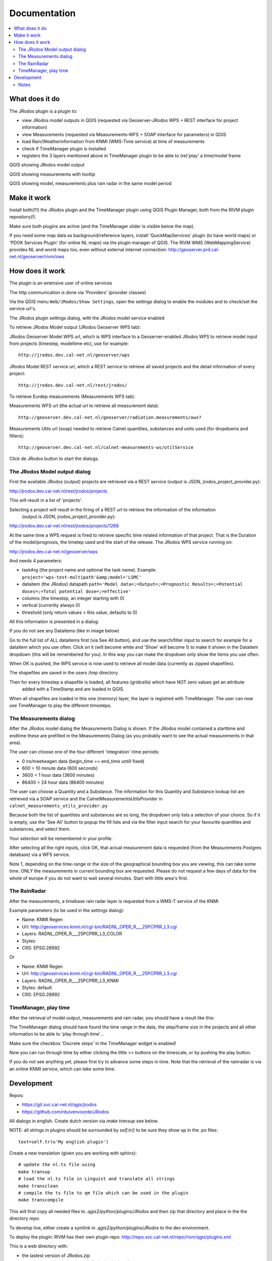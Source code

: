 
Documentation
=============

.. contents::
   :local:


What does it do
---------------

The JRodos plugin is a plugin to:

- view JRodos model outputs in QGIS (requested via Geoserver-JRodos WPS + REST interface for project information)
- view Measurements (requested via Measurements-WFS + SOAP interface for parameters) in QGIS
- load Rain/Weatherinformation from KNMI (WMS-Time service) at time of measurements
- check if TimeManager plugin is installed
- registers the 3 layers mentioned above in TimeManager plugin to be able to (re)'play' a time/model frame

QGIS showing JRodos model output

.. image:: img/jrodos_output.png
   :width: 100 %

QGIS showing measurements with tooltip

.. image:: img/measurements_tooltip.png
   :width: 100 %

QGIS showing model, measurements plus rain radar in the same model period

.. image:: img/jrodos_measurements_rain.png
   :width: 100 %

Make it work
------------

Install both(!!!) the JRodos plugin and the TimeManager plugin using QGIS Plugin Manager,
both from the RIVM plugin repository(!).

Make sure both plugins are active (and the TimeManager slider is visible below the map).

If you need some map data as background/reference layers, install 'QuickMapServices' plugin (to have world maps)
or 'PDOK Services Plugin' (for online NL maps) via the plugin manager of QGIS.
The RIVM WMS (WebMappingService) provides NL and world maps too,
even without external internet connection: http://geoserver.prd.cal-net.nl/geoserver/rivm/ows


How does it work
----------------

The plugin is an extensive user of online services

The http communication is done via 'Providers' (provider classes)

Via the QGIS menu ``Web/JRodos/Show Settings``, open the settings dialog to enable the modules
and to check/set the service url's.

The JRodos plugin settings dialog, with the JRodos model service enabled

.. image:: img/jrodos_settings_dialog.png

To retrieve JRodos Model output (JRodos Geoserver WPS tab):

JRodos Geoserver Model WPS url, which is WPS interface to a Geoserver-enabled JRodos WPS to retrieve
model input from projects (timestep, modeltime etc), use for example::

  http://jrodos.dev.cal-net.nl/geoserver/wps


JRodos Model REST service url, which a REST service to retrieve all saved projects
and the detail information of every project::

  http://jrodos.dev.cal-net.nl/rest/jrodos/


To retrieve Eurdep measurements (Measurements WFS tab):

Measurements WFS url (the actual url to retrieve all measurement data)::

  http://geoserver.dev.cal-net.nl/geoserver/radiation.measurements/ows?


Measurements Utils url (soap) needed to retrieve Calnet quantities, substances and units used
(for dropdowns and filters)::

  http://geoserver.dev.cal-net.nl/calnet-measurements-ws/utilService

Click de JRodos button to start the dialogs.


The JRodos Model output dialog
..............................

First the available JRodos (output) projects are retrieved via a REST service (output is JSON, jrodos_project_provider.py):

http://jrodos.dev.cal-net.nl/rest/jrodos/projects

This will result in a list of 'projects'.

Selecting a project will result in the firing of a REST url to retrieve the information of the information
 (output is JSON, jrodos_project_provider.py):

http://jrodos.dev.cal-net.nl/rest/jrodos/projects/1268

At the same time a WPS request is fired to retrieve specific time related information of that project.
That is the Duration of the model/prognosis, the timetep used and the start of the release.
The JRodos WPS service running on:

http://jrodos.dev.cal-net.nl/geoserver/wps

And needs 4 parameters:

- taskArg (the project name and optional the task name). Example: ``project='wps-test-multipath'&amp;model='LSMC'``
- dataitem (the JRodos) datapath ``path='Model data=;=Output=;=Prognostic Results=;=Potential doses=;=Total potential dose=;=effective'``
- columns (the timestep, an integer starting with 0)
- vertical (currently always 0)
- threshold (only return values > this value, defaults to 0)

All this information is presented in a dialog:

.. image:: img/jrodos_project_task.png

If you do not see any Dataitems (like in image below)

.. image:: img/jrodos_dataitem_filter.png

Go to the full list of ALL dataitems first (via See All button), and use the search/filter input to search
for example for a dataitem which you use often. Click on it (will become white and 'Show' will become 1)
to make it shown in the Dataitem dropdown (this will be remembered for you).
In this way you can make the dropdown only show the items you use often.

When OK is pushed, the WPS service is now used to retrieve all model data (currently as zipped shapefiles).

The shapefiles are saved in the users /tmp directory.

Then for every timestep a shapefile is loaded, all features (gridcells) which have NOT zero values get an attribute
 added with a TimeStamp and are loaded in QGIS.

When all shapefiles are loaded in this one (memory) layer, the layer is registred with TimeManager.
The user can now use TimeManager to play the different timesteps.


The Measurements dialog
.......................

After the JRodos model dialog the Measurements Dialog is shown. If the JRodos model contained a starttime and endtime
these are prefilled in the Measurements Dialog (as you probably want to see the actual measurements in that area).

.. image:: img/jrodos_requesting_model_measurements.png
   :width: 100 %

The user can choose one of the four different 'integration'-time periods:

- 0  irs/meetwagen data (begin_time == end_time untill fixed)
- 600 = 10 minute data (600 seconds)
- 3600 = 1 hour data (3600 minutes)
- 86400 = 24 hour data (86400 minutes)

The user can choose a Quantity and a Substance. The information for this Quantity and Substance lookup list
are retrieved via a SOAP service and the CalnetMeasurementsUtilsProvider in ``calnet_measurements_utils_provider.py``

Because both the list of quantities and substances are so long, the dropdown only lists a selection of your
choice. So if it is empty, use the 'See All' button to popup the fill lists and via the filter input search
for your favourite quantities and substances, and select them.

.. image:: img/jrodos_quantity_filter.png

Your selection will be remembered in your profile.

After selecting all the right inputs, click OK, that actual measurement data is requested (from the Measurements Postgres database) via a WFS service.

Note 1, depending on the time-range or the size of the geographical bounding box you are viewing,
this can take some time. ONLY the measurements in current bounding box are requested. Please do not request a few
days of data for the whole of europe if you do not want to wait several minutes. Start with little area's first.

The RainRadar
.............

After the measurements, a timebase rain radar layer is requested from a WMS-T service of the KNMI

Example parameters (to be used in the settings dialog):

- Name: KNMI Regen
- Url: http://geoservices.knmi.nl/cgi-bin/RADNL_OPER_R___25PCPRR_L3.cgi
- Layers: RADNL_OPER_R___25PCPRR_L3_COLOR
- Styles:
- CRS: EPSG:28992

Or

- Name: KNMI Regen
- Url: http://geoservices.knmi.nl/cgi-bin/RADNL_OPER_R___25PCPRR_L3.cgi
- Layers: RADNL_OPER_R___25PCPRR_L3_KNMI
- Styles: default
- CRS: EPSG:28992

TimeManager, play time
......................

After the retrieval of model output, measurements and rain radar, you should have a result like this:

.. image:: img/jrodos_measurements_rain.png
   :width: 100 %

The TimeManager dialog should have found the time range in the data, the step/frame size in the projects and all other
information to be able to 'play through time'...

Make sure the checkbox 'Discrete steps' in the TimeManager widget is enabled!

Now you can run through time by either clicking the little >> buttons on the timescale, or by pushing the play button.

If you do not see anything yet, please first try to advance some steps in time. Note that the retrieval of the
rainradar is via an online KNMI service, which can take some time.

Development
-----------

Repos:

- https://git.svc.cal-net.nl/qgis/jrodos
- https://github.com/rduivenvoorde/JRodos

All dialogs in english. Create dutch version via `make transup` see below.

NOTE: all strings in plugins should be surrounded by `self.tr()` to be sure
they show up in the .po files::

 text=self.tr(u'My english plugin')

Create a new translation (given you are working with sphinx)::

  # update the nl.ts file using
  make transup
  # load the nl.ts file in Linguist and translate all strings
  make transclean
  # compile the ts file to qm file which can be used in the plugin
  make transcompile

This will first copy all needed files to `.qgis2/python/plugins/JRodos` and then zip that directory
and place in the the directory `repo`.

To develop live, either create a symlink in `.qgis2/python/plugins/JRodos` to the dev environment.

To deploy the plugin: RIVM has their own plugin repo: http://repo.svc.cal-net.nl/repo/rivm/qgis/plugins.xml

This is a web directory with:

- the lastest version of JRodos.zip
- een plugins.xml with the data of all plugins in that dir
- een plugins.xsl just for viewing the xml

Creating a new version:

- in JRodos/metadata.txt in item General, upgrade the 'version' number

- in plugins.xml on website and repo update the element::

 <pyqgis_plugin name="SectorPlot" version="0.4">

- create a new zip (via make zip)

- scp both plugins.xml and SectorPlot.zip to the web dir on repo.svc.cal-net.nl


Notes
.....

Plugin is developed using PyCharm


